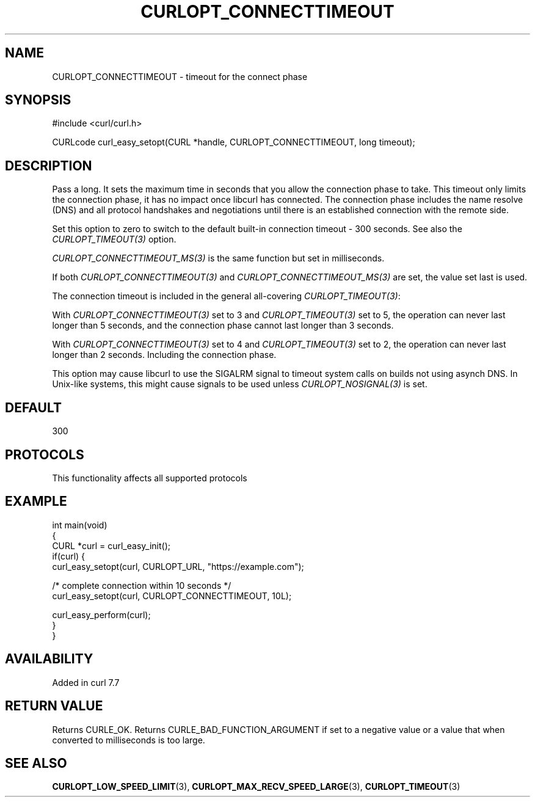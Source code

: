.\" generated by cd2nroff 0.1 from CURLOPT_CONNECTTIMEOUT.md
.TH CURLOPT_CONNECTTIMEOUT 3 "2025-08-30" libcurl
.SH NAME
CURLOPT_CONNECTTIMEOUT \- timeout for the connect phase
.SH SYNOPSIS
.nf
#include <curl/curl.h>

CURLcode curl_easy_setopt(CURL *handle, CURLOPT_CONNECTTIMEOUT, long timeout);
.fi
.SH DESCRIPTION
Pass a long. It sets the maximum time in seconds that you allow the connection
phase to take. This timeout only limits the connection phase, it has no impact
once libcurl has connected. The connection phase includes the name resolve
(DNS) and all protocol handshakes and negotiations until there is an
established connection with the remote side.

Set this option to zero to switch to the default built\-in connection timeout \-
300 seconds. See also the \fICURLOPT_TIMEOUT(3)\fP option.

\fICURLOPT_CONNECTTIMEOUT_MS(3)\fP is the same function but set in milliseconds.

If both \fICURLOPT_CONNECTTIMEOUT(3)\fP and \fICURLOPT_CONNECTTIMEOUT_MS(3)\fP
are set, the value set last is used.

The connection timeout is included in the general all\-covering
\fICURLOPT_TIMEOUT(3)\fP:

With \fICURLOPT_CONNECTTIMEOUT(3)\fP set to 3 and \fICURLOPT_TIMEOUT(3)\fP set
to 5, the operation can never last longer than 5 seconds, and the connection
phase cannot last longer than 3 seconds.

With \fICURLOPT_CONNECTTIMEOUT(3)\fP set to 4 and \fICURLOPT_TIMEOUT(3)\fP set
to 2, the operation can never last longer than 2 seconds. Including the
connection phase.

This option may cause libcurl to use the SIGALRM signal to timeout system
calls on builds not using asynch DNS. In Unix\-like systems, this might cause
signals to be used unless \fICURLOPT_NOSIGNAL(3)\fP is set.
.SH DEFAULT
300
.SH PROTOCOLS
This functionality affects all supported protocols
.SH EXAMPLE
.nf
int main(void)
{
  CURL *curl = curl_easy_init();
  if(curl) {
    curl_easy_setopt(curl, CURLOPT_URL, "https://example.com");

    /* complete connection within 10 seconds */
    curl_easy_setopt(curl, CURLOPT_CONNECTTIMEOUT, 10L);

    curl_easy_perform(curl);
  }
}
.fi
.SH AVAILABILITY
Added in curl 7.7
.SH RETURN VALUE
Returns CURLE_OK. Returns CURLE_BAD_FUNCTION_ARGUMENT if set to a negative
value or a value that when converted to milliseconds is too large.
.SH SEE ALSO
.BR CURLOPT_LOW_SPEED_LIMIT (3),
.BR CURLOPT_MAX_RECV_SPEED_LARGE (3),
.BR CURLOPT_TIMEOUT (3)
